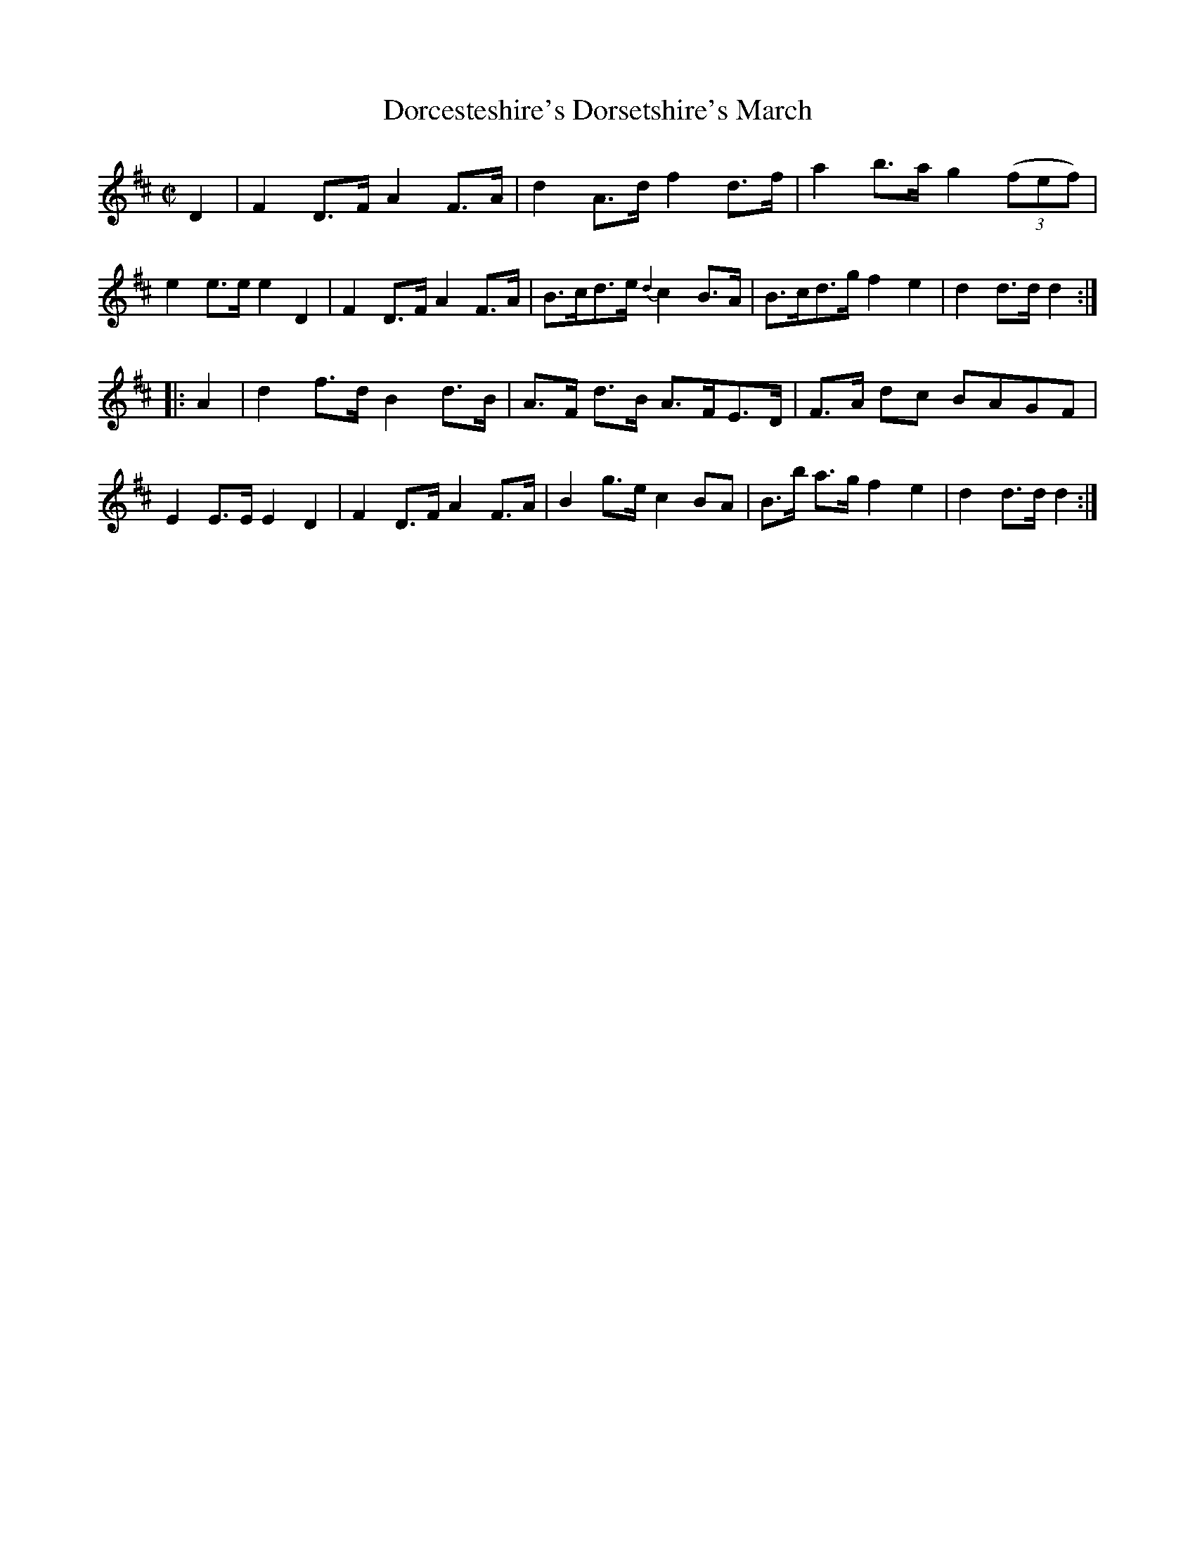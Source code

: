 X: 051
T: Dorcesteshire's Dorsetshire's March
%R: march
N: This is version 1, for ABC software that doesn't understand some ABC 2.* features.
Z: 2017 John Chambers <jc:trillian.mit.edu>
B: John Treat - "Gamut for the Fifes", 1779, p.4 #1
F: https://archive.org/details/GamutFortheFifes
N: Bar 3 is missing an 8th note; fixed by matching the rhythms of nearby bars.
M: C|
L: 1/8
K: D
% - - - - - - - - - - - - - - - - - - - - - - - - -
D2 |\
F2D>F A2F>A | d2A>d f2d>f | a2b>a g2 (3(fef) | e2e>e e2D2 |\
F2D>F A2F>A | B>cd>e {d2}c2B>A | B>cd>g f2e2 | d2d>d d2 :|
|: A2 |\
d2f>d B2d>B | A>F d>B A>FE>D | F>A dc BAGF | E2E>E E2D2 |\
F2D>F A2F>A | B2g>e c2BA | B>b a>g f2e2 | d2d>d d2 :|
% - - - - - - - - - - - - - - - - - - - - - - - - -
